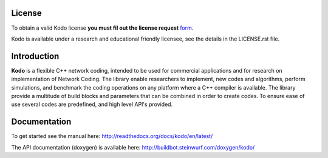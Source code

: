 License
-------

To obtain a valid Kodo license **you must fil out the license request** form_.

Kodo is available under a research and educational friendly licensee, see the details in the LICENSE.rst file.

.. _form: http://steinwurf.com/license/


Introduction
------------

**Kodo** is a flexible C++ network coding, intended to be used for
commercial applications and for research on implementation of Network
Coding. The library enable researchers to implement, new codes and
algorithms, perform simulations, and benchmark the coding operations
on any platform where a C++ compiler is available. The library provide
a multitude of build blocks and parameters that can be combined in
order to create codes. To ensure ease of use several codes are
predefined, and high level API's provided.

Documentation
-------------
To get started see the manual here:
http://readthedocs.org/docs/kodo/en/latest/

The API documentation (doxygen) is available here:
http://buildbot.steinwurf.com/doxygen/kodo/

